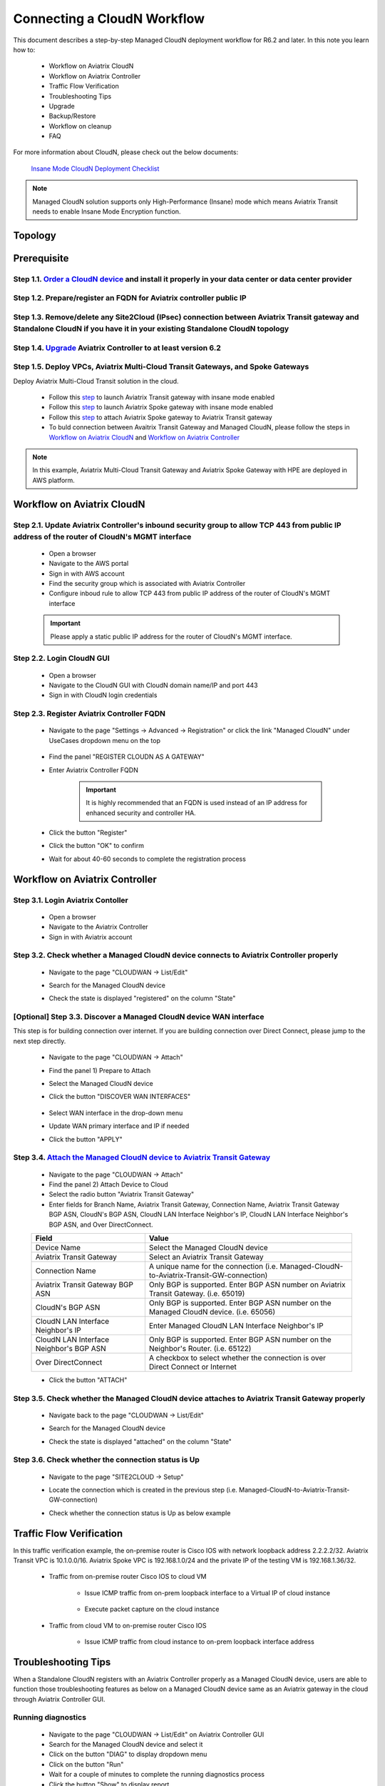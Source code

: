 .. meta::
  :description: Global Transit Network
  :keywords: CloudN workflow, Transit hub, AWS Global Transit Network, Encrypted Peering, Transitive Peering, Insane mode, Transit Gateway, TGW, Managed CloudN


===============================================
Connecting a CloudN Workflow
===============================================

This document describes a step-by-step Managed CloudN deployment workflow for R6.2 and later. In this note you learn how to:

	- Workflow on Aviatrix CloudN
	
	- Workflow on Aviatrix Controller
	
	- Traffic Flow Verification
  
	- Troubleshooting Tips
	
	- Upgrade
	
	- Backup/Restore
  
	- Workflow on cleanup
  
	- FAQ

For more information about CloudN, please check out the below documents:

	`Insane Mode CloudN Deployment Checklist <https://docs.aviatrix.com/HowTos/CloudN_insane_mode.html>`_
	
.. note::

	Managed CloudN solution supports only High-Performance (Insane) mode which means Aviatrix Transit needs to enable Insane Mode Encryption function.
  
Topology
==================

	|managed_cloudn_topology|

Prerequisite
====================

Step 1.1. `Order a CloudN device <https://docs.aviatrix.com/HowTos/CloudN_insane_mode.html#step-2-pre-deployment-request-form>`_ and install it properly in your data center or data center provider
---------------------------------------------------------------------------------------------------------

Step 1.2. Prepare/register an FQDN for Aviatrix controller public IP
---------------------------------------------------------------------------------------------------------

Step 1.3. Remove/delete any Site2Cloud (IPsec) connection between Aviatrix Transit gateway and Standalone CloudN if you have it in your existing Standalone CloudN topology
------------------------------------------------------------------------------------------------------------------------------------------------------------------

Step 1.4. `Upgrade <https://docs.aviatrix.com/HowTos/inline_upgrade.html>`_ Aviatrix Controller to at least version 6.2
-----------------------------------------------------------------------------------------------------------------------

Step 1.5. Deploy VPCs, Aviatrix Multi-Cloud Transit Gateways, and Spoke Gateways
--------------------------------------------------------------------------------

Deploy Aviatrix Multi-Cloud Transit solution in the cloud.

	- Follow this `step <https://docs.aviatrix.com/HowTos/transitvpc_workflow.html#launch-a-transit-gateway>`_ to launch Aviatrix Transit gateway with insane mode enabled
	
	- Follow this `step <https://docs.aviatrix.com/HowTos/transitvpc_workflow.html#launch-a-spoke-gateway>`_ to launch Aviatrix Spoke gateway with insane mode enabled
	
	- Follow this `step <https://docs.aviatrix.com/HowTos/transitvpc_workflow.html#join-a-spoke-gw-to-transit-gw-group>`_ to attach Aviatrix Spoke gateway to Aviatrix Transit gateway
	
	- To buld connection between Avaitrix Transit Gateway and Managed CloudN, please follow the steps in `Workflow on Aviatrix CloudN`_ and `Workflow on Aviatrix Controller`_

.. note::
	
	In this example, Aviatrix Multi-Cloud Transit Gateway and Aviatrix Spoke Gateway with HPE are deployed in AWS platform. 


Workflow on Aviatrix CloudN
=============================

Step 2.1. Update Aviatrix Controller's inbound security group to allow TCP 443 from public IP address of the router of CloudN's MGMT interface
-----------------------------------------------------------------------------------------------------------------------------------------------

	- Open a browser

	- Navigate to the AWS portal

	- Sign in with AWS account
	
	- Find the security group which is associated with Aviatrix Controller
	
	- Configure inboud rule to allow TCP 443 from public IP address of the router of CloudN's MGMT interface 

	.. important::

		Please apply a static public IP address for the router of CloudN's MGMT interface. 

Step 2.2. Login CloudN GUI
------------------------

	- Open a browser
	
	- Navigate to the CloudN GUI with CloudN domain name/IP and port 443
	
	- Sign in with CloudN login credentials
	
Step 2.3. Register Aviatrix Controller FQDN
-------------------------------------------

	- Navigate to the page "Settings -> Advanced -> Registration" or click the link "Managed CloudN" under UseCases dropdown menu on the top
		
		|cloudn_register_controller_fqdn_link_managed_cloudn|
  
	- Find the panel "REGISTER CLOUDN AS A GATEWAY"

	- Enter Aviatrix Controller FQDN
	
		|cloudn_register_controller_fqdn|
  
		.. important::

			It is highly recommended that an FQDN is used instead of an IP address for enhanced security and controller HA.
	
	- Click the button "Register"
	
	- Click the button "OK" to confirm
  
	- Wait for about 40-60 seconds to complete the registration process

Workflow on Aviatrix Controller
=======================================

Step 3.1. Login Aviatrix Contoller
--------------------------------

	- Open a browser
	
	- Navigate to the Aviatrix Controller
	
	- Sign in with Aviatrix account
  
Step 3.2. Check whether a Managed CloudN device connects to Aviatrix Controller properly 
--------------------------------------------------------------------------------------

	- Navigate to the page "CLOUDWAN -> List/Edit" 
	
	- Search for the Managed CloudN device
	
	- Check the state is displayed "registered" on the column "State"
	
		|controller_managed_cloudn_registered_state|
	
[Optional] Step 3.3. Discover a Managed CloudN device WAN interface
-----------------------------------------------------------------

This step is for building connection over internet. If you are building connection over Direct Connect, please jump to the next step directly.

	- Navigate to the page "CLOUDWAN -> Attach"
	
	- Find the panel 1) Prepare to Attach 
	
	- Select the Managed CloudN device
	
	- Click the button "DISCOVER WAN INTERFACES"
	
		|controller_discover_wan_interfaces|	
		
	- Select WAN interface in the drop-down menu
	
	- Update WAN primary interface and IP if needed
	
	- Click the button "APPLY"

Step 3.4.  `Attach the Managed CloudN device to Aviatrix Transit Gateway <https://docs.aviatrix.com/HowTos/cloud_wan_workflow.html#option-1-attach-to-an-aviatrix-transit-gateway>`_
----------------------------------

	- Navigate to the page "CLOUDWAN -> Attach"
	
	- Find the panel 2) Attach Device to Cloud
	
	- Select the radio button "Aviatrix Transit Gateway"
	
	- Enter fields for Branch Name, Aviatrix Transit Gateway, Connection Name, Aviatrix Transit Gateway BGP ASN, CloudN's BGP ASN, CloudN LAN Interface Neighbor's IP, CloudN LAN Interface Neighbor's BGP ASN, and Over DirectConnect.

	+-----------------------------------------+------------------------------------------------------------------------------------------+
	| **Field**                               | **Value**                                                                                |
	+-----------------------------------------+------------------------------------------------------------------------------------------+
	| Device Name                             | Select the Managed CloudN device                                                         |
	+-----------------------------------------+------------------------------------------------------------------------------------------+
	| Aviatrix Transit Gateway                | Select an Aviatrix Transit Gateway                                                       |
	+-----------------------------------------+------------------------------------------------------------------------------------------+
	| Connection Name                         | A unique name for the connection (i.e. Managed-CloudN-to-Aviatrix-Transit-GW-connection) |
	+-----------------------------------------+------------------------------------------------------------------------------------------+
	| Aviatrix Transit Gateway BGP ASN        | Only BGP is supported. Enter BGP ASN number on Aviatrix Transit Gateway. (i.e. 65019)    |
	+-----------------------------------------+------------------------------------------------------------------------------------------+
	| CloudN's BGP ASN                        | Only BGP is supported. Enter BGP ASN number on the Managed CloudN device. (i.e. 65056)   |
	+-----------------------------------------+------------------------------------------------------------------------------------------+
	| CloudN LAN Interface Neighbor's IP      | Enter Managed CloudN LAN Interface Neighbor's IP                                         |
	+-----------------------------------------+------------------------------------------------------------------------------------------+
	| CloudN LAN Interface Neighbor's BGP ASN | Only BGP is supported. Enter BGP ASN number on the Neighbor's Router. (i.e. 65122)       |
	+-----------------------------------------+------------------------------------------------------------------------------------------+
	| Over DirectConnect                      | A checkbox to select whether the connection is over Direct Connect or Internet           |
	+-----------------------------------------+------------------------------------------------------------------------------------------+

	- Click the button "ATTACH"
		
		|controller_attach_aviatrix_transit|

Step 3.5. Check whether the Managed CloudN device attaches to Aviatrix Transit Gateway properly 
-------------------------------------------------------------------------------------------------

	- Navigate back to the page "CLOUDWAN -> List/Edit" 
  
	- Search for the Managed CloudN device
	
	- Check the state is displayed "attached" on the column "State"
	
		|controller_managed_cloudn_attached_state|
		
Step 3.6. Check whether the connection status is Up
--------------------------------------------------

	- Navigate to the page "SITE2CLOUD -> Setup"
	
	- Locate the connection which is created in the previous step (i.e. Managed-CloudN-to-Aviatrix-Transit-GW-connection)
	
	- Check whether the connection status is Up as below example
	
		|controller_managed_cloudn_s2c_up_state|		

Traffic Flow Verification
=========================

In this traffic verification example, the on-premise router is Cisco IOS with network loopback address 2.2.2.2/32. Aviatrix Transit VPC is 10.1.0.0/16. Aviatrix Spoke VPC is 192.168.1.0/24 and the private IP of the testing VM is 192.168.1.36/32.

	- Traffic from on-premise router Cisco IOS to cloud VM

		- Issue ICMP traffic from on-prem loopback interface to a Virtual IP of cloud instance

			|managed_cloudn_traffic_flow_verification_on_prem_router_issue_icmp|

		- Execute packet capture on the cloud instance

			|managed_cloudn_traffic_flow_verification_cloud_vm_tcpdump_icmp|

	- Traffic from cloud VM to on-premise router Cisco IOS

		- Issue ICMP traffic from cloud instance to on-prem loopback interface address

			|managed_cloudn_traffic_flow_verification_cloud_vm_issue_icmp|

Troubleshooting Tips
====================

When a Standalone CloudN registers with an Aviatrix Controller properly as a Managed CloudN device, users are able to function those troubleshooting features as below on a Managed CloudN device same as an Aviatrix gateway in the cloud through Aviatrix Controller GUI.

Running diagnostics
--------------------
	
	- Navigate to the page "CLOUDWAN -> List/Edit" on Aviatrix Controller GUI
  
	- Search for the Managed CloudN device and select it
	
	- Click on the button "DIAG" to display dropdown menu
	
	- Click on the button "Run"

	- Wait for a couple of minutes to complete the running diagnostics process
	
	- Click the button "Show" to display report
	
	- Click the button "Submit" to upload report to Aviatrix Support
	
	|controller_troubleshooting_tips_running_diagnostics|

Upload tracelog
---------------

	- Navigate to the page "CLOUDWAN -> List/Edit" on Aviatrix Controller GUI
  
	- Search for the Managed CloudN device and select it
	
	- Click on the button "DIAG" to display dropdown menu
	
	- Click on the button "Upload Tracelog" to upload tracelog to Aviatrix Support
	
	|controller_troubleshooting_tips_upload_tracelog|

Download syslogs
----------------

	- Navigate to the page "CLOUDWAN -> List/Edit" on Aviatrix Controller GUI
  
	- Search for the Managed CloudN device and select it
	
	- Click on the button "DIAG" to display dropdown menu
	
	- Click on the button "Download Syslog"
	
	|controller_troubleshooting_tips_download_syslogs|

Force upgrade
-------------

	- Refer to `Force Upgrade doc <https://docs.aviatrix.com/HowTos/Troubleshoot_Diagnostics.html#force-upgrade>`_
	
	- Navigate to the page "TROUBLESHOOT -> Diagnostics -> Gateway" on Aviatrix Controller GUI
  
	- Search for the panel "Force Upgrade"
	
	- Select the Managed CloudN device on the "Gateway" dropdown menu
	
	- Click on the button "UPGRADE" to force upgrade the Managed CloudN device
	
	|controller_troubleshooting_tips_force_upgrade|

Upgrade
=======

When a Standalone CloudN registers with an Aviatrix Controller properly as a Managed CloudN device, the upgrade process on the Managed CloudN device is treated the same as an Aviatrix gateway in the cloud when Aviatrix Controller is upgraded. Please refer to `Inline Software Upgrade doc <https://docs.aviatrix.com/HowTos/inline_upgrade.html>`_ for upgrading a Managed CloudN device from Aviatrix Controller.

.. important::
	
	Please contact Aviatrix Support support@aviatrix.com, if users need to upgrade a CloudN device from CloudN GUI directly.

Backup/Restore
==============

When a Standalone CloudN registers with an Aviatrix Controller properly as a Managed CloudN device, the backup/restore process on the Managed CloudN device is treated the same as an Aviatrix gateway in the cloud when the backup/restore function is performed on Aviatrix Controller. Please refer to `Controller Backup and Restore doc <https://docs.aviatrix.com/HowTos/controller_backup.html>`_ for details.

.. note::

	Performing backup/restore function for Managed CloudN device through CloudN GUI is not supported.

Workflow on cleanup
===================

De-register a Managed CloudN device from Aviatrix Controller
------------------------------------------------------------

Step 4.1. Perform feature "Detach Device from Cloud" on Aviatrix Controller GUI
^^^^^^^^^^^^^^^^^^^^^^^^^^^^^^^^^^^^^^^^^^^^^^^^^^^^^^^^^^^^^^^^^^^^^^^^^^^^^^^^

	- Open a browser
	
	- Navigate to the Aviatrix Controller
	
	- Sign in with Aviatrix account
	
	- Navigate to the page "CLOUDWAN -> Attach" 
  
	- Find the panel "Delete Function -> 3> Detach Device from Cloud"
	
	- Select the connection from Managed CloudN to Aviatrix Transit gateway on the Attachment Name dropdown menu
	
	- Click on the button "DETACH" to disconnect the connection
	
	|controller_cloudwan_detach|

Step 4.2. Perform feature "De-register a Device" on Aviatrix Controller GUI
^^^^^^^^^^^^^^^^^^^^^^^^^^^^^^^^^^^^^^^^^^^^^^^^^^^^^^^^^^^^^^^^^^^^^^^^^^^

	- Open a browser
	
	- Navigate to the Aviatrix Controller
	
	- Sign in with Aviatrix account
	
	- Navigate to the page "CLOUDWAN -> Register" 
  
	- Find the panel "Delete Function -> 2> De-register a Device"
	
	- Select the Managed CloudN device on the Branch Name dropdown menu
	
	- Click on the button "DE-REGISTER" to convert a Managed CloudN device back to a Standalone CloudN state
	
	|controller_cloudwan_deregister|

	.. note::

		If these steps cannot convert a Managed CloudN device back to a Standalone CloudN state properly, please proceed Factory Reset feature.

Workflow on Factory Reset
--------------------------

"Factory Reset" feature enables users to wipe out all configuration on a Managed CloudN device from a corrupted state to a clean state. Please follow the below steps in order `<Step 4.3. Perform feature "Factory Reset" on CloudN GUI first>`_ and `<Step 4.4. Perform feature "Factory Reset" on Aviatrix Controller GUI>`_ to operate "Factory Reset". This Factory Reset feature is the last resort if users are not able to convert a Managed CloudN device back to a Standalone CloudN state through the steps above.

Step 4.3. Perform feature "Factory Reset" on CloudN GUI first
^^^^^^^^^^^^^^^^^^^^^^^^^^^^^^^^^^^^^^^^^^^^^^^^^^^^^^^^^^^^^

	- Open a browser
	
	- Navigate to the CloudN GUI with CloudN domain name/IP and port 443
  
	- Sign in with CloudN login credentials

	- Navigate to the page "Settings -> Advanced -> Registration"
  
	- Find the panel "FACTORY RESET"
	
	- Click the button "Reset"
  
	- Wait for a couple of minutes to complete the factory reset process
	
	|cloudn_factory_reset|

Step 4.4. Perform feature "Factory Reset" on Aviatrix Controller GUI
^^^^^^^^^^^^^^^^^^^^^^^^^^^^^^^^^^^^^^^^^^^^^^^^^^^^^^^^^^^^^^^^^^^^

	- Open a browser
	
	- Navigate to the Aviatrix Controller
	
	- Sign in with Aviatrix account
	
	- Navigate to the page "CLOUDWAN -> List/Edit" 
  
	- Search for the CloudN/CaaG device and select it
	
	- Click on the button "DIAG" to display dropdown menu
	
	- Click on the button "Factory Reset"

	- Wait for a couple of minutes to complete the factory reset process
	
	|controller_cloudwan_factory_reset|
	
	.. important::
	
		If users need any assistance for factory reset operation, please contact Aviatrix Support support@aviatrix.com.

FAQ
====

Q: What is the terminology of Standalone CloudN and Managed CloudN?

Ans: In this document, the term "Standalone CloudN" means that a CloudN device has not managed by any Aviatrix Controller yet; the term "Managed CloudN" means that a CloudN device has registered/managed by an Aviatrix Controller.

Q: Could a Managed CloudN be converted back to a Standalone CloudN?

Ans: Yes, users are able to convert a Managed CloudN device back to a Standalone CloudN by following the `<Workflow on cleanup>`_.

Q: What are the benefits of registering a CloudN hardware appliance with an Aviatrix Controller?

Ans: 

- Ease of use: centrally manage all CloudN appliances through Aviatrix Controller without logging into each CloudN GUI individually

- Active Mesh support: employ ECMP feature on Managed CloudN device to send traffic to both Aviatrix Transit primary gateway and backup gateway

- Enhanced visibility and troubleshooting: perform diagnostics on Managed CloudN device same as an Aviatrix gateway in the cloud through Aviatrix Controller GUI

- Performance: support scale-out fashion to achive high IPsec throughput

Q: Does Managed CloudN has Aviatrix High-Performance (Insane) mode supported?

Ans: Yes. When a Managed CloudN device attaches to an Aviatrix Transit gateway with HA function enabled, High-Performance (Insane) mode tunnels to both primary and backup transit gateways are automatically be built.

Q: Could we build a hybrid topology which means mix of IPsec tunnels between CloudN (Managed CloudN/Standalone CloudN) and Aviatrix Transit Gateway?

Ans: No. We don't support this hybrid topology on either Aviatrix Transit Gateway side or CloudN side. Once users decide to deploy Managed CloudN solution, users need to make sure there is no IPsec tunnel between Aviatrix Transit Gateway and Standalone CloudN before registering the Standalone CloudN to Aviatrix Controller. Furthermore, it is not allowed to build mix of IPsec tunnels to Managed CloudN and to Standalone CloudN on one Aviatrix Transit Gateway.

Q: Can Managed CloudN solution support over Azure Express Route?

Ans: Yes, Managed CloudN solution support not only over Azure Express Route but also over AWS Direct Connect.

.. |managed_cloudn_topology| image:: CloudN_workflow_media/managed_cloudn_topology.png
   :scale: 30%
   
.. |cloudn_register_controller_fqdn_link_managed_cloudn| image:: CloudN_workflow_media/cloudn_register_controller_fqdn_link_managed_cloudn.png
   :scale: 30%	 
	 
.. |cloudn_register_controller_fqdn| image:: CloudN_workflow_media/cloudn_register_controller_fqdn.png
   :scale: 30%
	 
.. |controller_managed_cloudn_registered_state| image:: CloudN_workflow_media/controller_managed_cloudn_registered_state.png
   :scale: 30%

.. |controller_discover_wan_interfaces| image:: CloudN_workflow_media/controller_discover_wan_interfaces.png
   :scale: 30%

.. |controller_attach_aviatrix_transit| image:: CloudN_workflow_media/controller_attach_aviatrix_transit.png
   :scale: 30%

.. |controller_managed_cloudn_attached_state| image:: CloudN_workflow_media/controller_managed_cloudn_attached_state.png
   :scale: 30%

.. |controller_managed_cloudn_s2c_up_state| image:: CloudN_workflow_media/controller_managed_cloudn_s2c_up_state.png
   :scale: 30%

.. |managed_cloudn_traffic_flow_verification_on_prem_router_issue_icmp| image:: CloudN_workflow_media/managed_cloudn_traffic_flow_verification_on_prem_router_issue_icmp.png
   :scale: 30%

.. |managed_cloudn_traffic_flow_verification_cloud_vm_tcpdump_icmp| image:: CloudN_workflow_media/managed_cloudn_traffic_flow_verification_cloud_vm_tcpdump_icmp.png
   :scale: 30%
	 
.. |managed_cloudn_traffic_flow_verification_cloud_vm_issue_icmp| image:: CloudN_workflow_media/managed_cloudn_traffic_flow_verification_cloud_vm_issue_icmp.png
   :scale: 30%

.. |controller_troubleshooting_tips_running_diagnostics| image:: CloudN_workflow_media/controller_troubleshooting_tips_running_diagnostics.png
   :scale: 30%

.. |controller_troubleshooting_tips_upload_tracelog| image:: CloudN_workflow_media/controller_troubleshooting_tips_upload_tracelog.png
   :scale: 30%

.. |controller_troubleshooting_tips_download_syslogs| image:: CloudN_workflow_media/controller_troubleshooting_tips_download_syslogs.png
   :scale: 30%

.. |controller_troubleshooting_tips_force_upgrade| image:: CloudN_workflow_media/controller_troubleshooting_tips_force_upgrade.png
   :scale: 30%

.. |controller_cloudwan_detach| image:: CloudN_workflow_media/controller_cloudwan_detach.png
   :scale: 30%

.. |controller_cloudwan_deregister| image:: CloudN_workflow_media/controller_cloudwan_deregister.png
   :scale: 30%

.. |cloudn_factory_reset| image:: CloudN_workflow_media/cloudn_factory_reset.png
   :scale: 30%

.. |controller_cloudwan_factory_reset| image:: CloudN_workflow_media/controller_cloudwan_factory_reset.png
   :scale: 30%

.. disqus::
